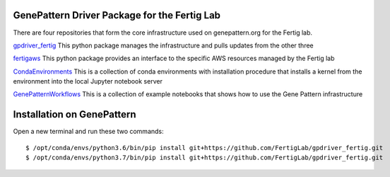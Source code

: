 GenePattern Driver Package for the Fertig Lab
=============================================

There are four repositories that form the core infrastructure used on genepattern.org for the Fertig lab.

`gpdriver_fertig`_ This python package manages the infrastructure and pulls updates from the other three

`fertigaws`_ This python package provides an interface to the specific AWS resources managed by the Fertig lab

`CondaEnvironments`_ This is a collection of conda environments with installation procedure that installs a kernel from the environment into the local Jupyter notebook server

`GenePatternWorkflows`_ This is a collection of example notebooks that shows how to use the Gene Pattern infrastructure

.. _gpdriver_fertig: https://github.com/FertigLab/gpdriver_fertig 
.. _fertigaws: https://github.com/FertigLab/fertigaws 
.. _CondaEnvironments: https://github.com/FertigLab/CondaEnvironments
.. _GenePatternWorkflows: https://github.com/FertigLab/GenePatternWorkflows


Installation on GenePattern
===========================

Open a new terminal and run these two commands:

::

  $ /opt/conda/envs/python3.6/bin/pip install git+https://github.com/FertigLab/gpdriver_fertig.git
  $ /opt/conda/envs/python3.7/bin/pip install git+https://github.com/FertigLab/gpdriver_fertig.git
